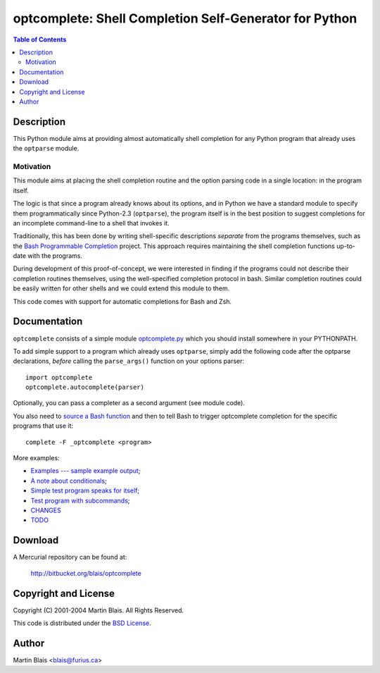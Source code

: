 =======================================================
optcomplete: Shell Completion Self-Generator for Python
=======================================================

.. contents:: Table of Contents

Description
===========

This Python module aims at providing almost automatically shell completion for
any Python program that already uses the ``optparse`` module.

Motivation
----------

This module aims at placing the shell completion routine and the option parsing
code in a single location: in the program itself.

The logic is that since a program already knows about its options, and in Python
we have a standard module to specify them programmatically since Python-2.3
(``optparse``), the program itself is in the best position to suggest
completions for an incomplete command-line to a shell that invokes it.

Traditionally, this has been done by writing shell-specific descriptions
*separate* from the programs themselves, such as the `Bash Programmable
Completion <http://freshmeat.net/projects/bashcompletion/>`_ project.  This
approach requires maintaining the shell completion functions up-to-date with the
programs.

During development of this proof-of-concept, we were interested in finding if
the programs could not describe their completion routines themselves, using the
well-specified completion protocol in bash.  Similar completion routines could
be easily written for other shells and we could extend this module to
them.

This code comes with support for automatic completions for Bash and Zsh.


Documentation
=============

``optcomplete`` consists of a simple module `optcomplete.py
<lib/python/optcomplete.py>`_ which you should install somewhere in your
PYTHONPATH.

To add simple support to a program which already uses ``optparse``, simply add
the following code after the optparse declarations, *before* calling the
``parse_args()`` function on your options parser::

    import optcomplete
    optcomplete.autocomplete(parser)

Optionally, you can pass a completer as a second argument (see module code).

You also need to `source a Bash function <etc/optcomplete.bash>`_ and then to
tell Bash to trigger optcomplete completion for the specific programs that use
it::

   complete -F _optcomplete <program>


More examples:

- `Examples --- sample example output <doc/sample-output.html>`_;
- `A note about conditionals <doc/conditional.html>`_;

- `Simple test program speaks for itself <bin/optcomplete-simple>`_;
- `Test program with subcommands <bin/optcomplete-commands>`_;

- `CHANGES <CHANGES>`_
- `TODO <TODO>`_


Download
========

A Mercurial repository can be found at:

  http://bitbucket.org/blais/optcomplete


Copyright and License
=====================

Copyright (C) 2001-2004  Martin Blais.  All Rights Reserved.

This code is distributed under the `BSD License <COPYING>`_.


Author
======

Martin Blais <blais@furius.ca>
